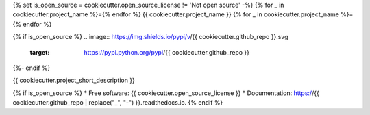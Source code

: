 {% set is_open_source = cookiecutter.open_source_license != 'Not open source' -%}
{% for _ in cookiecutter.project_name %}={% endfor %}
{{ cookiecutter.project_name }}
{% for _ in cookiecutter.project_name %}={% endfor %}

{% if is_open_source %}
.. image:: https://img.shields.io/pypi/v/{{ cookiecutter.github_repo }}.svg
        :target: https://pypi.python.org/pypi/{{ cookiecutter.github_repo }}

.. image:: https://img.shields.io/travis/{{ cookiecutter.github_username }}/{{ cookiecutter.github_repo }}.svg
        :target: https://travis-ci.org/{{ cookiecutter.github_username }}/{{ cookiecutter.github_repo }}

.. image:: https://readthedocs.org/projects/{{ cookiecutter.github_repo | replace("_", "-") }}/badge/?version=latest
        :target: https://{{ cookiecutter.github_repo | replace("_", "-") }}.readthedocs.io/en/latest/?badge=latest
        :alt: Documentation Status
{%- endif %}

.. image:: https://pyup.io/repos/github/{{ cookiecutter.github_username }}/{{ cookiecutter.github_repo }}/shield.svg
     :target: https://pyup.io/repos/github/{{ cookiecutter.github_username }}/{{ cookiecutter.github_repo }}/
     :alt: Updates


{{ cookiecutter.project_short_description }}

{% if is_open_source %}
* Free software: {{ cookiecutter.open_source_license }}
* Documentation: https://{{ cookiecutter.github_repo | replace("_", "-") }}.readthedocs.io.
{% endif %}
